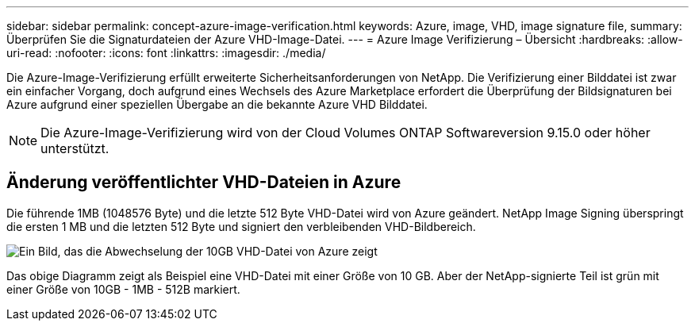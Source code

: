 ---
sidebar: sidebar 
permalink: concept-azure-image-verification.html 
keywords: Azure, image, VHD, image signature file, 
summary: Überprüfen Sie die Signaturdateien der Azure VHD-Image-Datei. 
---
= Azure Image Verifizierung – Übersicht
:hardbreaks:
:allow-uri-read: 
:nofooter: 
:icons: font
:linkattrs: 
:imagesdir: ./media/


[role="lead"]
Die Azure-Image-Verifizierung erfüllt erweiterte Sicherheitsanforderungen von NetApp. Die Verifizierung einer Bilddatei ist zwar ein einfacher Vorgang, doch aufgrund eines Wechsels des Azure Marketplace erfordert die Überprüfung der Bildsignaturen bei Azure aufgrund einer speziellen Übergabe an die bekannte Azure VHD Bilddatei.


NOTE: Die Azure-Image-Verifizierung wird von der Cloud Volumes ONTAP Softwareversion 9.15.0 oder höher unterstützt.



== Änderung veröffentlichter VHD-Dateien in Azure

Die führende 1MB (1048576 Byte) und die letzte 512 Byte VHD-Datei wird von Azure geändert. NetApp Image Signing überspringt die ersten 1 MB und die letzten 512 Byte und signiert den verbleibenden VHD-Bildbereich.

image:screenshot_azure_vhd_10gb.png["Ein Bild, das die Abwechselung der 10GB VHD-Datei von Azure zeigt"]

Das obige Diagramm zeigt als Beispiel eine VHD-Datei mit einer Größe von 10 GB. Aber der NetApp-signierte Teil ist grün mit einer Größe von 10GB - 1MB - 512B markiert.
